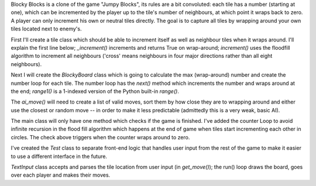 Blocky Blocks is a clone of the game "Jumpy Blocks", its rules are a bit convoluted: each tile has
a number (starting at one), which can be incremented by the player up to the tile's number of
neighbours, at which point it wraps back to zero. A player can only increment his own or neutral
tiles directly. The goal is to capture all tiles by wrapping around your own tiles located next to
enemy's.

First I'll create a tile class which should be able to increment itself as well as neighbour tiles
when it wraps around. I'll explain the first line below; `_increment()` increments and returns
True on wrap-around; `increment()` uses the floodfill algorithm to increment all neighbours
('cross' means neighbours in four major directions rather than all eight neighbours).

Next I will create the `BlockyBoard` class which is going to calculate the max (wrap-around)
number and create the number loop for each tile. The number loop has the `next()` method which
increments the number and wraps around at the end; `range1()` is a 1-indexed version of the Python
built-in `range()`.

The `ai_move()` will need to create a list of valid moves, sort them by how close they are to
wrapping around and either use the closest or random move -- in order to make it less predictable
(admittedly this is a very weak, basic AI).

The main class will only have one method which checks if the game is finished. I've added the
counter Loop to avoid infinite recursion in the flood fill algorithm which happens at the end of
game when tiles start incrementing each other in circles. The check above triggers when the
counter wraps around to zero.

I've created the `Test` class to separate front-end logic that handles user input from the rest of
the game to make it easier to use a different interface in the future.

`TextInput` class accepts and parses the tile location from user input (in `get_move()`); the run()
loop draws the board, goes over each player and makes their moves.
